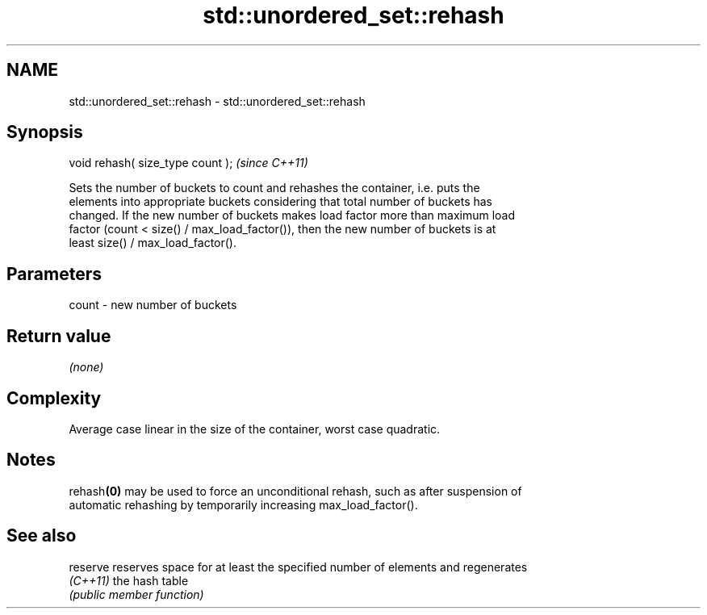 .TH std::unordered_set::rehash 3 "2022.07.31" "http://cppreference.com" "C++ Standard Libary"
.SH NAME
std::unordered_set::rehash \- std::unordered_set::rehash

.SH Synopsis
   void rehash( size_type count );  \fI(since C++11)\fP

   Sets the number of buckets to count and rehashes the container, i.e. puts the
   elements into appropriate buckets considering that total number of buckets has
   changed. If the new number of buckets makes load factor more than maximum load
   factor (count < size() / max_load_factor()), then the new number of buckets is at
   least size() / max_load_factor().

.SH Parameters

   count - new number of buckets

.SH Return value

   \fI(none)\fP

.SH Complexity

   Average case linear in the size of the container, worst case quadratic.

.SH Notes

   rehash\fB(0)\fP may be used to force an unconditional rehash, such as after suspension of
   automatic rehashing by temporarily increasing max_load_factor().

.SH See also

   reserve reserves space for at least the specified number of elements and regenerates
   \fI(C++11)\fP the hash table
           \fI(public member function)\fP
